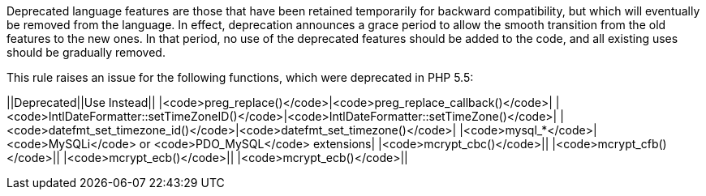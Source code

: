 Deprecated language features are those that have been retained temporarily for backward compatibility, but which will eventually be removed from the language. In effect, deprecation announces a grace period to allow the smooth transition from the old features to the new ones. In that period, no use of the deprecated features should be added to the code, and all existing uses should be gradually removed.

This rule raises an issue for the following functions, which were deprecated in PHP 5.5:

||Deprecated||Use Instead||
|<code>preg_replace()</code>|<code>preg_replace_callback()</code>|
|<code>IntlDateFormatter::setTimeZoneID()</code>|<code>IntlDateFormatter::setTimeZone()</code>|
|<code>datefmt_set_timezone_id()</code>|<code>datefmt_set_timezone()</code>|
|<code>mysql_*</code>|<code>MySQLi</code> or <code>PDO_MySQL</code> extensions|
|<code>mcrypt_cbc()</code>||
|<code>mcrypt_cfb()</code>||
|<code>mcrypt_ecb()</code>||
|<code>mcrypt_ecb()</code>||


